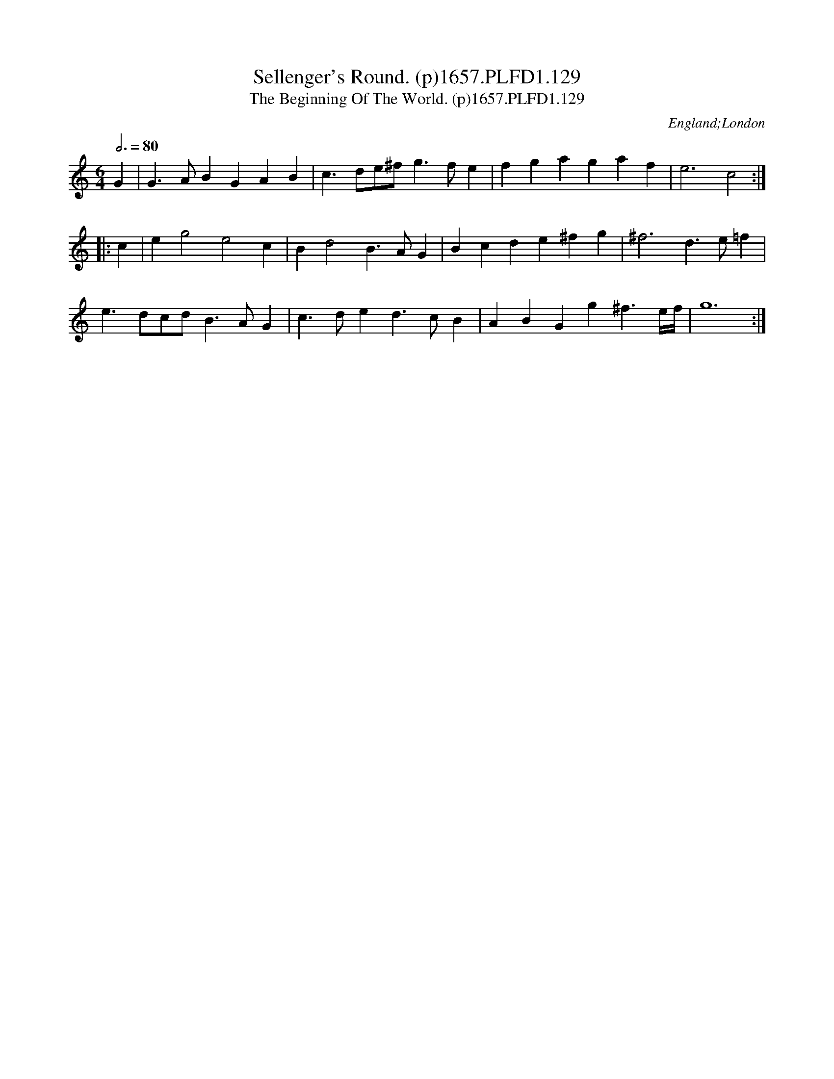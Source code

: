 X:129
T:Sellenger's Round. (p)1657.PLFD1.129
T:Beginning Of The World. (p)1657.PLFD1.129, The
M:6/4
L:1/4
Q:3/4=80
S:Playford, Dancing Master,3rd Ed.,1657
O:England;London
H:1657.
Z:Chris Partington.
K:C
G|G>ABGAB|c>de/^f/g>fe|fgagaf|e3c2:|
|:c|eg2e2c|Bd2B>AG|Bcde^fg|^f3d>e=f|
e>dc/d/B>AG|c>ded>cB|ABGg^f>e/2f/4|g6:|
